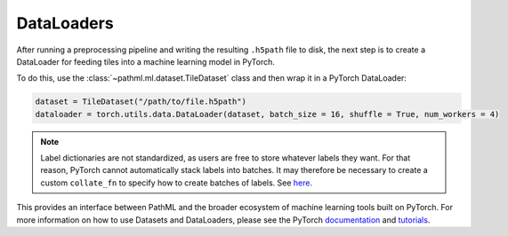 DataLoaders
===========

After running a preprocessing pipeline and writing the resulting ``.h5path`` file to disk, the next step is to
create a DataLoader for feeding tiles into a machine learning model in PyTorch.

To do this, use the :class:`~pathml.ml.dataset.TileDataset` class and then wrap it in a PyTorch DataLoader:

.. code-block::

    dataset = TileDataset("/path/to/file.h5path")
    dataloader = torch.utils.data.DataLoader(dataset, batch_size = 16, shuffle = True, num_workers = 4)

.. note::

    Label dictionaries are not standardized, as users are free to store whatever labels they want.
    For that reason, PyTorch cannot automatically stack labels into batches.
    It may therefore be necessary to create a custom ``collate_fn`` to specify how to create batches of labels.
    See `here <https://discuss.pytorch.org/t/how-to-use-collate-fn/27181>`_.

This provides an interface between PathML and the broader ecosystem of machine learning tools built on PyTorch.
For more information on how to use Datasets and DataLoaders, please see the PyTorch
`documentation <https://pytorch.org/docs/stable/data.html>`_ and
`tutorials <https://pytorch.org/tutorials/beginner/basics/data_tutorial.html>`_.

